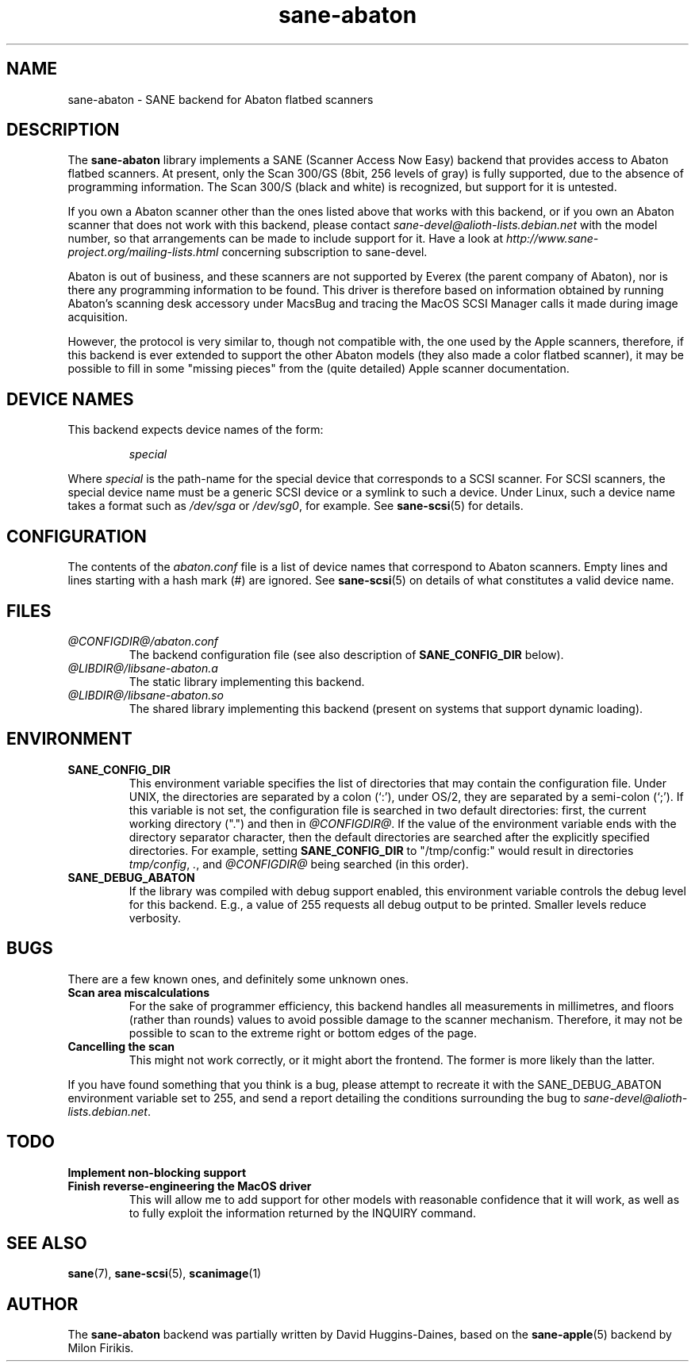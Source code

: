 .TH sane\-abaton 5 "11 Jul 2008" "@PACKAGEVERSION@" "SANE Scanner Access Now Easy"
.IX sane\-abaton
.SH NAME
sane\-abaton \- SANE backend for Abaton flatbed scanners
.SH DESCRIPTION
The
.B sane\-abaton
library implements a SANE (Scanner Access Now Easy) backend that
provides access to Abaton flatbed scanners. At present, only the Scan
300/GS (8bit, 256 levels of gray) is fully supported, due to the
absence of programming information.  The Scan 300/S (black and white)
is recognized, but support for it is untested.
.PP
If you own a Abaton scanner other than the ones listed above that
works with this backend, or if you own an Abaton scanner that does not
work with this backend, please contact
.IR sane\-devel@alioth-lists.debian.net
with the model number, so that arrangements can be made to include
support for it. Have a look at
.I http://www.sane\-project.org/mailing\-lists.html
concerning subscription to sane\-devel.
.PP
Abaton is out of business, and these scanners are not supported by
Everex (the parent company of Abaton), nor is there any programming
information to be found.  This driver is therefore based on
information obtained by running Abaton's scanning desk accessory under
MacsBug and tracing the MacOS SCSI Manager calls it made during image
acquisition.
.PP
However, the protocol is very similar to, though not compatible with,
the one used by the Apple scanners, therefore, if this backend is ever
extended to support the other Abaton models (they also made a color
flatbed scanner), it may be possible to fill in some "missing pieces"
from the (quite detailed) Apple scanner documentation.

.SH "DEVICE NAMES"
This backend expects device names of the form:
.PP
.RS
.I special
.RE
.PP
Where
.I special
is the path-name for the special device that corresponds to a SCSI
scanner. For SCSI scanners, the special device name must be a generic
SCSI device or a symlink to such a device.  Under Linux, such a device
name takes a format such as
.I /dev/sga
or
.IR /dev/sg0 ,
for example.  See
.BR sane\-scsi (5)
for details.

.SH CONFIGURATION
The contents of the
.I abaton.conf
file is a list of device names that correspond to Abaton scanners.
Empty lines and lines starting with a hash mark (#) are ignored.  See
.BR sane\-scsi (5)
on details of what constitutes a valid device name.

.SH FILES
.TP
.I @CONFIGDIR@/abaton.conf
The backend configuration file (see also description of
.B SANE_CONFIG_DIR
below).
.TP
.I @LIBDIR@/libsane\-abaton.a
The static library implementing this backend.
.TP
.I @LIBDIR@/libsane\-abaton.so
The shared library implementing this backend (present on systems that
support dynamic loading).
.SH ENVIRONMENT
.TP
.B SANE_CONFIG_DIR
This environment variable specifies the list of directories that may
contain the configuration file.  Under UNIX, the directories are
separated by a colon (`:'), under OS/2, they are separated by a
semi-colon (`;').  If this variable is not set, the configuration file
is searched in two default directories: first, the current working
directory (".") and then in
.IR @CONFIGDIR@ .
If the value of the environment variable ends with the directory separator
character, then the default directories are searched after the explicitly
specified directories.  For example, setting
.B SANE_CONFIG_DIR
to "/tmp/config:" would result in directories
.IR tmp/config ,
.IR . ,
and
.I @CONFIGDIR@
being searched (in this order).
.TP
.B SANE_DEBUG_ABATON
If the library was compiled with debug support enabled, this
environment variable controls the debug level for this backend.  E.g.,
a value of 255 requests all debug output to be printed.  Smaller
levels reduce verbosity.

.SH BUGS
There are a few known ones, and definitely some unknown ones.
.TP
.B Scan area miscalculations
For the sake of programmer efficiency, this backend handles all
measurements in millimetres, and floors (rather than rounds) values to
avoid possible damage to the scanner mechanism.  Therefore, it may not
be possible to scan to the extreme right or bottom edges of the page.
.TP
.B Cancelling the scan
This might not work correctly, or it might abort the frontend.  The
former is more likely than the latter.
.PP
If you have found something that you think is a bug, please attempt to
recreate it with the SANE_DEBUG_ABATON environment variable set to
255, and send a report detailing the conditions surrounding the bug to
.IR sane\-devel@alioth-lists.debian.net .

.SH TODO
.TP
.B Implement non-blocking support
.TP
.B Finish reverse-engineering the MacOS driver
This will allow me to add support for other models with reasonable
confidence that it will work, as well as to fully exploit the
information returned by the INQUIRY command.

.SH "SEE ALSO"
.BR sane (7),
.BR sane\-scsi (5),
.BR scanimage (1)

.SH AUTHOR
The
.B sane\-abaton
backend was partially written by David Huggins-Daines,
based on the
.BR sane\-apple (5)
backend by Milon Firikis.
